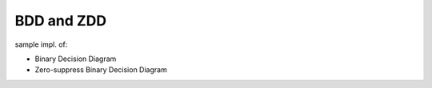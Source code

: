 =============
 BDD and ZDD
=============

sample impl. of:

- Binary Decision Diagram
- Zero-suppress Binary Decision Diagram

